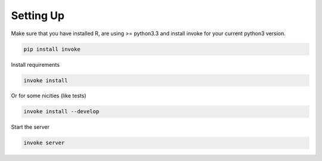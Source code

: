 Setting Up
==========

Make sure that you have installed R, are using >= python3.3 and install invoke for your current python3 version.


.. code-block:: bash

    pip install invoke


Install requirements

.. code-block:: bash

    invoke install

Or for some nicities (like tests)

.. code-block:: bash

    invoke install --develop


Start the server

.. note

    The server is extremely tenacious thanks to stevedore and tornado
    Syntax errors in the :mod:`mfr.providers` will not crash the server
    In debug mode the server will automatically reload

.. code-block:: bash

    invoke server
